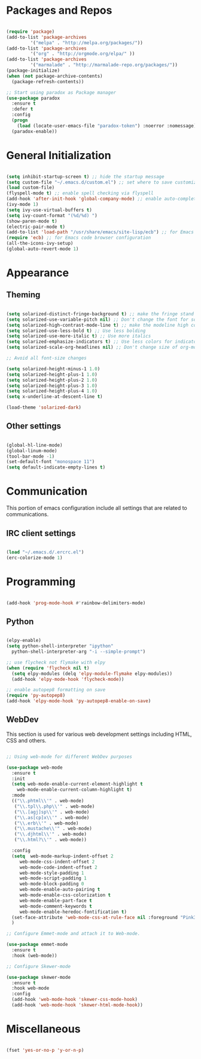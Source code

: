 * Packages and Repos

#+begin_src emacs-lisp

  (require 'package)
  (add-to-list 'package-archives
	       '("melpa" . "http://melpa.org/packages/"))
  (add-to-list 'package-archives
	       '("org" . "http://orgmode.org/elpa/" ))
  (add-to-list 'package-archives 
	       '("marmalade" . "http://marmalade-repo.org/packages/"))
  (package-initialize)
  (when (not package-archive-contents)
    (package-refresh-contents))

  ;; Start using paradox as Package manager
  (use-package paradox
    :ensure t
    :defer t
    :config
    (progn
      (load (locate-user-emacs-file "paradox-token") :noerror :nomessage))
    (paradox-enable))

#+end_src

* General Initialization

#+begin_src emacs-lisp

  (setq inhibit-startup-screen t) ;; hide the startup message
  (setq custom-file "~/.emacs.d/custom.el") ;; set where to save customizations
  (load custom-file)
  (flyspell-mode t) ;; enable spell checking via flyspell
  (add-hook 'after-init-hook 'global-company-mode) ;; enable auto-completion globally via company-mode
  (ivy-mode 1)
  (setq ivy-use-virtual-buffers t)
  (setq ivy-count-format "(%d/%d) ")
  (show-paren-mode t)
  (electric-pair-mode t)
  (add-to-list 'load-path "/usr/share/emacs/site-lisp/ecb") ;; for Emacs code browser configuration
  (require 'ecb) ;; for Emacs code browser configuration
  (all-the-icons-ivy-setup)
  (global-auto-revert-mode 1)

#+end_src

* Appearance

** Theming

#+begin_src emacs-lisp

  (setq solarized-distinct-fringe-background t) ;; make the fringe stand out from the background
  (setq solarized-use-variable-pitch nil) ;; Don't change the font for some headings and titles
  (setq solarized-high-contrast-mode-line t) ;; make the modeline high contrast
  (setq solarized-use-less-bold t) ;; Use less bolding
  (setq solarized-use-more-italic t) ;; Use more italics
  (setq solarized-emphasize-indicators t) ;; Use less colors for indicators such as git:gutter, flycheck and similar
  (setq solarized-scale-org-headlines nil) ;; Don't change size of org-mode headlines (but keep other size-changes)

  ;; Avoid all font-size changes

  (setq solarized-height-minus-1 1.0) 
  (setq solarized-height-plus-1 1.0)
  (setq solarized-height-plus-2 1.0)
  (setq solarized-height-plus-3 1.0)
  (setq solarized-height-plus-4 1.0)
  (setq x-underline-at-descent-line t)

  (load-theme 'solarized-dark)

#+end_src

** Other settings  

#+begin_src emacs-lisp

  (global-hl-line-mode)
  (global-linum-mode)
  (tool-bar-mode -1)
  (set-default-font "monospace 11")
  (setq default-indicate-empty-lines t)

#+end_src

* Communication

This portion of emacs configuration include all settings that are related to communications.

** IRC client settings

#+begin_src emacs-lisp

  (load "~/.emacs.d/.ercrc.el")
  (erc-colorize-mode 1)

#+end_src

* Programming

#+begin_src emacs-lisp

  (add-hook 'prog-mode-hook #'rainbow-delimiters-mode)

#+end_src

** Python

#+begin_src emacs-lisp

  (elpy-enable)
  (setq python-shell-interpreter "ipython"
	python-shell-interpreter-arg "-i --simple-prompt")

  ;; use flycheck not flymake with elpy
  (when (require 'flycheck nil t)
    (setq elpy-modules (delq 'elpy-module-flymake elpy-modules))
    (add-hook 'elpy-mode-hook 'flycheck-mode))

  ;; enable autopep8 formatting on save
  (require 'py-autopep8)
  (add-hook 'elpy-mode-hook 'py-autopep8-enable-on-save)

#+end_src

** WebDev
   This section is used for various web development settings including HTML, CSS and others.

#+begin_src emacs-lisp

  ;; Using web-mode for different WebDev purposes

  (use-package web-mode
    :ensure t
    :init
    (setq web-mode-enable-current-element-highlight t
	  web-mode-enable-current-column-highlight t)	
    :mode
    (("\\.phtml\\'" . web-mode)
     ("\\.tpl\\.php\\'" . web-mode)
     ("\\.[agj]sp\\'" . web-mode)
     ("\\.as[cp]x\\'" . web-mode)
     ("\\.erb\\'" . web-mode)
     ("\\.mustache\\'" . web-mode)
     ("\\.djhtml\\'" . web-mode)
     ("\\.html?\\'" . web-mode))

    :config
    (setq  web-mode-markup-indent-offset 2
	   web-mode-css-indent-offset 2
	   web-mode-code-indent-offset 2
	   web-mode-style-padding 1
	   web-mode-script-padding 1
	   web-mode-block-padding 0
	   web-mode-enable-auto-pairing t
	   web-mode-enable-css-colorization t
	   web-mode-enable-part-face t
	   web-mode-comment-keywords t
	   web-mode-enable-heredoc-fontification t)
    (set-face-attribute 'web-mode-css-at-rule-face nil :foreground "Pink3")
    )

  ;; Configure Emmet-mode and attach it to Web-mode.

  (use-package emmet-mode
    :ensure t
    :hook (web-mode))

  ;; Configure Skewer-mode

  (use-package skewer-mode
    :ensure t
    :hook web-mode
    :config
    (add-hook 'web-mode-hook 'skewer-css-mode-hook)
    (add-hook 'web-mode-hook 'skewer-html-mode-hook))

#+end_src

* Miscellaneous

#+begin_src emacs-lisp

  (fset 'yes-or-no-p 'y-or-n-p)

#+end_src
